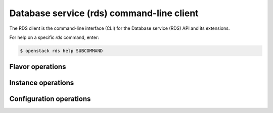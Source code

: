 ==========================================
Database service (rds) command-line client
==========================================

The RDS client is the command-line interface (CLI) for
the Database service (RDS) API and its extensions.

For help on a specific `rds` command, enter:

.. code-block:: console

   $ openstack rds help SUBCOMMAND

.. _flavor:

Flavor operations
-----------------

.. autoprogram-cliff:: openstack.rds.v1
   :command: rds flavor *

.. _instance:

Instance operations
-------------------

.. autoprogram-cliff:: openstack.rds.v1
   :command: rds instance *

.. _configuration:

Configuration operations
------------------------

.. autoprogram-cliff:: openstack.rds.v1
   :command: rds configuration *
